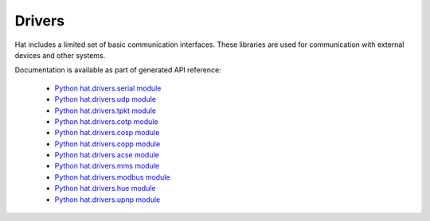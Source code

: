 Drivers
=======

Hat includes a limited set of basic communication interfaces. These libraries
are used for communication with external devices and other systems.

Documentation is available as part of generated API reference:

    * `Python hat.drivers.serial module <../pyhat/hat/drivers/serial.html>`_
    * `Python hat.drivers.udp module <../pyhat/hat/drivers/udp.html>`_
    * `Python hat.drivers.tpkt module <../pyhat/hat/drivers/tpkt.html>`_
    * `Python hat.drivers.cotp module <../pyhat/hat/drivers/cotp.html>`_
    * `Python hat.drivers.cosp module <../pyhat/hat/drivers/cosp.html>`_
    * `Python hat.drivers.copp module <../pyhat/hat/drivers/copp/index.html>`_
    * `Python hat.drivers.acse module <../pyhat/hat/drivers/acse/index.html>`_
    * `Python hat.drivers.mms module <../pyhat/hat/drivers/mms/index.html>`_
    * `Python hat.drivers.modbus module <../pyhat/hat/drivers/modbus/index.html>`_
    * `Python hat.drivers.hue module <../pyhat/hat/drivers/hue/index.html>`_
    * `Python hat.drivers.upnp module <../pyhat/hat/drivers/upnp.html>`_
